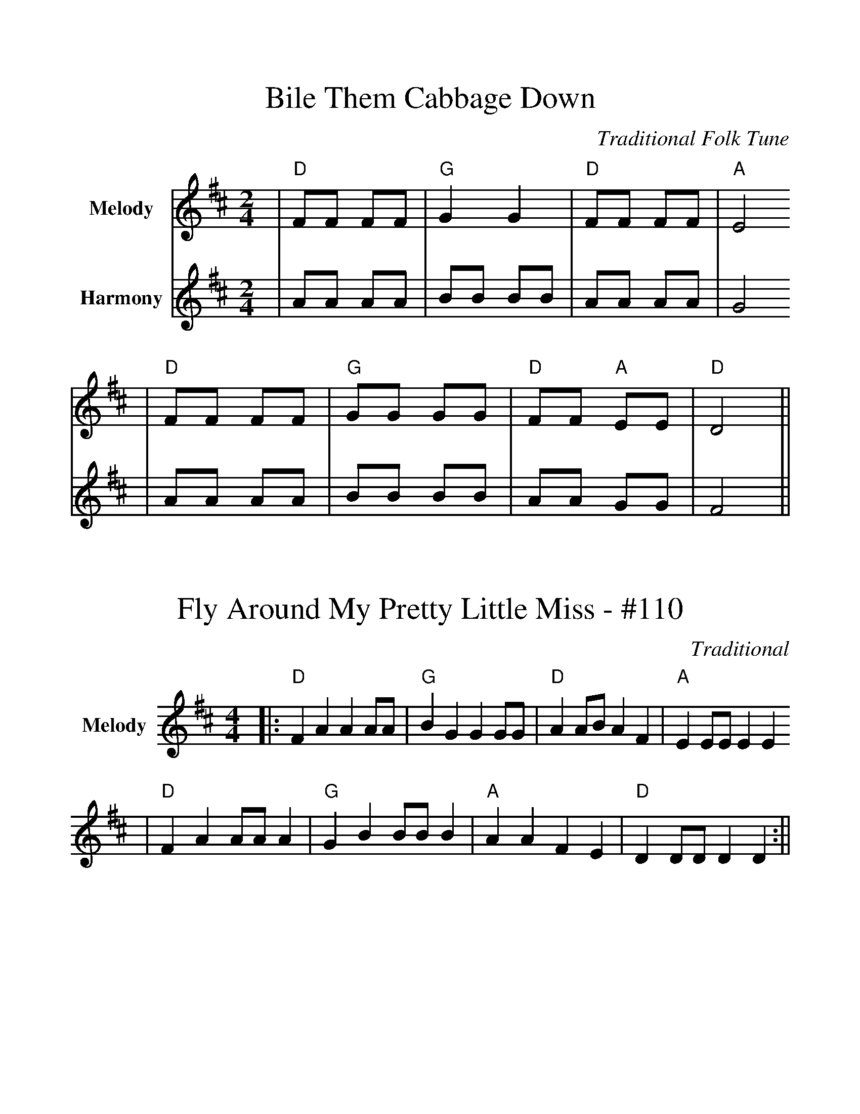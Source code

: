 %Boil Them Cabbage Down
%%scale 1.10
%%format dulcimer.fmt
X:1
T:Bile Them Cabbage Down
C:Traditional Folk Tune
L:1/8
M:2/4
K:D
V:1 clef=treble name="Melody"
|"D"FF FF|"G"G2 G2|"D"FF FF|"A"E4
|"D"FF FF|"G"GG GG|"D"FF "A"EE|"D"D4||
V:2 clef=treble name="Harmony"
|AA AA|BB BB|AA AA|G4
|AA AA|BB BB|AA GG|F4||

X:2
T:Fly Around My Pretty Little Miss - #110
C:Traditional
M:4/4
L:1/4
K:D
V:1 clef=treble name="Melody"
N:Play CabbageX3; PrettyX2; CabbageX2; PrettyX2; CabbageX1
N:(First Cabbage by beginners)
|:"D"F A A A/2A/2|"G"B G G G/2G/2|"D"A A/2B/2 A F|"A"E E/2E/2 E E
|"D"F A A/2A/2 A|"G"G B B/2B/2 B|"A"A A F E|"D"D D/2D/2 D D:||

